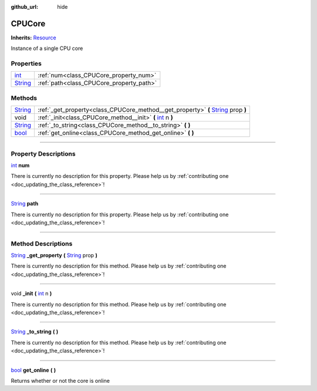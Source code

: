 :github_url: hide

.. DO NOT EDIT THIS FILE!!!
.. Generated automatically from Godot engine sources.
.. Generator: https://github.com/godotengine/godot/tree/master/doc/tools/make_rst.py.
.. XML source: https://github.com/godotengine/godot/tree/master/api/classes/CPUCore.xml.

.. _class_CPUCore:

CPUCore
=======

**Inherits:** `Resource <https://docs.godotengine.org/en/stable/classes/class_resource.html>`_

Instance of a single CPU core

.. rst-class:: classref-reftable-group

Properties
----------

.. table::
   :widths: auto

   +------------------------------------------------------------------------------+------------------------------------------+
   | `int <https://docs.godotengine.org/en/stable/classes/class_int.html>`_       | :ref:`num<class_CPUCore_property_num>`   |
   +------------------------------------------------------------------------------+------------------------------------------+
   | `String <https://docs.godotengine.org/en/stable/classes/class_string.html>`_ | :ref:`path<class_CPUCore_property_path>` |
   +------------------------------------------------------------------------------+------------------------------------------+

.. rst-class:: classref-reftable-group

Methods
-------

.. table::
   :widths: auto

   +------------------------------------------------------------------------------+--------------------------------------------------------------------------------------------------------------------------------------------------------+
   | `String <https://docs.godotengine.org/en/stable/classes/class_string.html>`_ | :ref:`_get_property<class_CPUCore_method__get_property>` **(** `String <https://docs.godotengine.org/en/stable/classes/class_string.html>`_ prop **)** |
   +------------------------------------------------------------------------------+--------------------------------------------------------------------------------------------------------------------------------------------------------+
   | void                                                                         | :ref:`_init<class_CPUCore_method__init>` **(** `int <https://docs.godotengine.org/en/stable/classes/class_int.html>`_ n **)**                          |
   +------------------------------------------------------------------------------+--------------------------------------------------------------------------------------------------------------------------------------------------------+
   | `String <https://docs.godotengine.org/en/stable/classes/class_string.html>`_ | :ref:`_to_string<class_CPUCore_method__to_string>` **(** **)**                                                                                         |
   +------------------------------------------------------------------------------+--------------------------------------------------------------------------------------------------------------------------------------------------------+
   | `bool <https://docs.godotengine.org/en/stable/classes/class_bool.html>`_     | :ref:`get_online<class_CPUCore_method_get_online>` **(** **)**                                                                                         |
   +------------------------------------------------------------------------------+--------------------------------------------------------------------------------------------------------------------------------------------------------+

.. rst-class:: classref-section-separator

----

.. rst-class:: classref-descriptions-group

Property Descriptions
---------------------

.. _class_CPUCore_property_num:

.. rst-class:: classref-property

`int <https://docs.godotengine.org/en/stable/classes/class_int.html>`_ **num**

.. container:: contribute

	There is currently no description for this property. Please help us by :ref:`contributing one <doc_updating_the_class_reference>`!

.. rst-class:: classref-item-separator

----

.. _class_CPUCore_property_path:

.. rst-class:: classref-property

`String <https://docs.godotengine.org/en/stable/classes/class_string.html>`_ **path**

.. container:: contribute

	There is currently no description for this property. Please help us by :ref:`contributing one <doc_updating_the_class_reference>`!

.. rst-class:: classref-section-separator

----

.. rst-class:: classref-descriptions-group

Method Descriptions
-------------------

.. _class_CPUCore_method__get_property:

.. rst-class:: classref-method

`String <https://docs.godotengine.org/en/stable/classes/class_string.html>`_ **_get_property** **(** `String <https://docs.godotengine.org/en/stable/classes/class_string.html>`_ prop **)**

.. container:: contribute

	There is currently no description for this method. Please help us by :ref:`contributing one <doc_updating_the_class_reference>`!

.. rst-class:: classref-item-separator

----

.. _class_CPUCore_method__init:

.. rst-class:: classref-method

void **_init** **(** `int <https://docs.godotengine.org/en/stable/classes/class_int.html>`_ n **)**

.. container:: contribute

	There is currently no description for this method. Please help us by :ref:`contributing one <doc_updating_the_class_reference>`!

.. rst-class:: classref-item-separator

----

.. _class_CPUCore_method__to_string:

.. rst-class:: classref-method

`String <https://docs.godotengine.org/en/stable/classes/class_string.html>`_ **_to_string** **(** **)**

.. container:: contribute

	There is currently no description for this method. Please help us by :ref:`contributing one <doc_updating_the_class_reference>`!

.. rst-class:: classref-item-separator

----

.. _class_CPUCore_method_get_online:

.. rst-class:: classref-method

`bool <https://docs.godotengine.org/en/stable/classes/class_bool.html>`_ **get_online** **(** **)**

Returns whether or not the core is online

.. |virtual| replace:: :abbr:`virtual (This method should typically be overridden by the user to have any effect.)`
.. |const| replace:: :abbr:`const (This method has no side effects. It doesn't modify any of the instance's member variables.)`
.. |vararg| replace:: :abbr:`vararg (This method accepts any number of arguments after the ones described here.)`
.. |constructor| replace:: :abbr:`constructor (This method is used to construct a type.)`
.. |static| replace:: :abbr:`static (This method doesn't need an instance to be called, so it can be called directly using the class name.)`
.. |operator| replace:: :abbr:`operator (This method describes a valid operator to use with this type as left-hand operand.)`
.. |bitfield| replace:: :abbr:`BitField (This value is an integer composed as a bitmask of the following flags.)`
